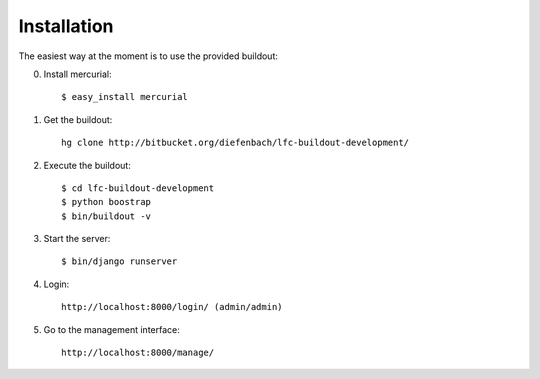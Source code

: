 ============
Installation
============

The easiest way at the moment is to use the provided buildout:

0. Install mercurial::

    $ easy_install mercurial

1. Get the buildout::

    hg clone http://bitbucket.org/diefenbach/lfc-buildout-development/

2. Execute the buildout::

    $ cd lfc-buildout-development
    $ python boostrap
    $ bin/buildout -v

3. Start the server::

    $ bin/django runserver

4. Login::

    http://localhost:8000/login/ (admin/admin)

5. Go to the management interface::

    http://localhost:8000/manage/
